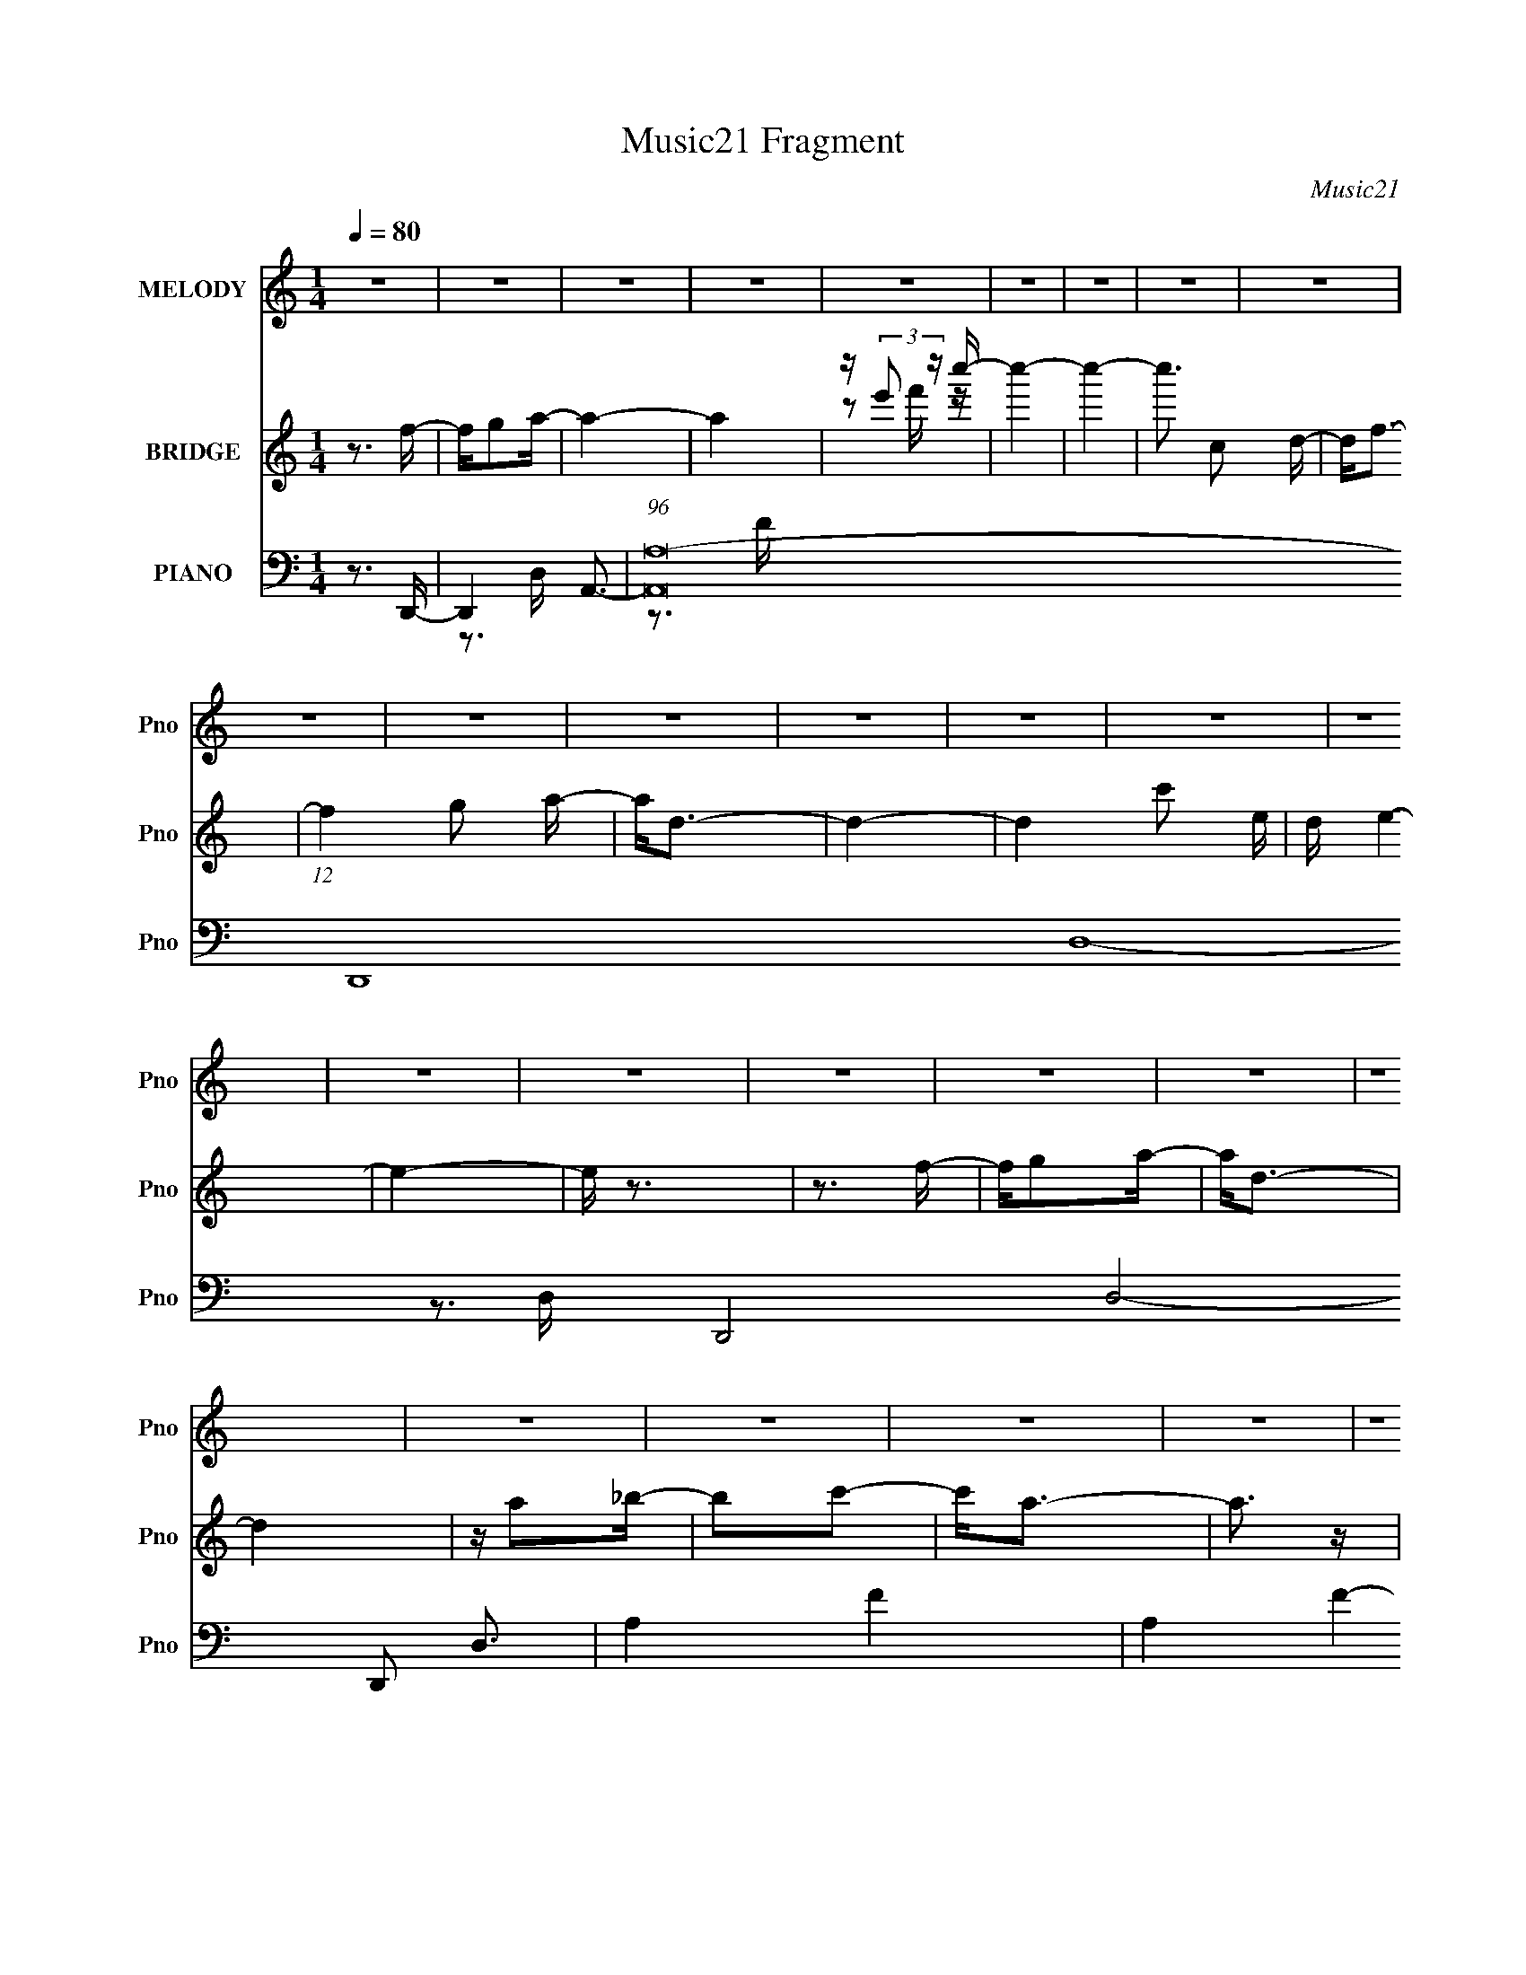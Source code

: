X:1
T:Music21 Fragment
C:Music21
%%score 1 ( 2 3 ) ( 4 5 6 7 )
L:1/16
Q:1/4=80
M:1/4
I:linebreak $
K:none
V:1 treble nm="MELODY" snm="Pno"
V:2 treble nm="BRIDGE" snm="Pno"
V:3 treble 
L:1/4
V:4 bass nm="PIANO" snm="Pno"
V:5 bass 
V:6 bass 
V:7 bass 
V:1
 z4 | z4 | z4 | z4 | z4 | z4 | z4 | z4 | z4 | z4 | z4 | z4 | z4 | z4 | z4 | z4 | z4 | z4 | z4 | %19
 z4 | z4 | z4 | z4 | z4 | z4 | z4 | z4 | z4 | z4 | z4 | z4 | z4 | z4 | z4 | z4 | z4 | z4 | z4 | %38
 z4 | z4 | z4 | z4 | z4 | z4 | z4 | z4 | z4 | z3 A, | z A,2F- | FF z F | z F z D | z D z D | %52
 z C3- | C4- | C4 | z3 A, | z A,2D | z D z D | z D z C- | C z A,2 | z4 | z4 | z4 | z4 | z4 | z4 | %66
 z4 | z3 A, | z A,2F- | F2 z F- | F2 z F- | FG2G- | GA2G- | GG z G | z F3- | F2>C2- | CA,2D | %77
 z D z D | z D z C | z D z C- | C2<A,2- | A,4- | A, z3 | z4 | z4 | z4 | z4 | z3 A, | z A,2F | %89
 z F z F | z F z D | z D z D- | D z C2- | C4- | C2 z2 | z3 C- | CA,2D | z D2D | z D2D- | DF z C- | %100
 C2<A,2- | A,4 | z4 | z4 | z4 | z4 | z4 | z3 A, | z A,2F- | F2 z F- | F z2 F- | F2<G2 | z A2G- | %113
 GG z G | z F3- | F2 z C- | CA,2D | z D z D | z D z C- | CD2C- | C2>A,2- | A,4- | A,4- | A, z3 | %124
 z4 | z4 | z4 | z3 F- | FG2A | z A2A | z A z A | z A z G | z F z G | z G z A | z G3- | G z2 F | %136
 z G z A- | Ac z c | z c z c | z c z c | z d z d | z c2A | z A3- | A z2 F- | F2 z c | z d z d | %146
 z d z d- | d2<c2 | z A z A- | A z G2- | GF2D- | D2 z D- | DF2G | z G z G | z G3 | z F3- | FD2C- | %157
 C4- | C3 z | z3 F | z G2A | z A z A | z A z A | z c z c | z A2G | z G z A- | A2<F2- | F z2 F | %168
 z G2A- | Ac z c | z c z c | z d z d | z d z d | z c3 | z A2 z | z3 F- | F2 z d | z d z d | %178
 z d z d | z2 c2 | z A z A- | A z2 G- | GF2D- | D2>F2 | z D z G- | GA z A | z A z2 | z c2d- | %188
 dc2A- | A4- | A4- | A4- | A4 | z4 | z4 | z3 c- | cd2f | z f z f | z f z f- | f z2 d- | d2 z c- | %201
 cd z d | z c z d- | d z2 c | z d z f | z f z f | z f z f | z f z d | z c z c | z (3:2:1c4 d- | %210
 d2<A2- | A2 z D | z F2G | z G z G | z G z F | z D2D- | DF2G- | G4- | G2 z2 | z3 F- | FG2A- | %221
 A2 z c- | c2 z2 | z4 | z4 | z4 | z3 G- | GA2G- | GF2D- | D4- | D4- | D4- | D4 | z4 | z4 | z4 | %236
 z4 | z4 | z4 | z4 | z4 | z4 | z4 | z4 | z4 | z4 | z4 | z4 | z4 | z4 | z4 | z4 | z4 | z4 | z4 | %255
 z4 | z4 | z4 | z4 | z3 A, | z A,2F | z F z F | z F z D | z D z D- | D z C2- | C4- | C2 z2 | %267
 z3 C- | CA,2D | z D2D | z D2D- | DF z C- | C2<A,2- | A,4 | z4 | z4 | z4 | z4 | z4 | z3 A, | %280
 z A,2F- | F2 z F- | F z2 F- | F2<G2 | z A2G- | GG z G | z F3- | F2 z C- | CA,2D | z D z D | %290
 z D z C- | CD2C- | C2>A,2- | A,4- | A,4- | A, z3 | z4 | z4 | z4 | z3 F- | FG2A | z A2A | z A z A | %303
 z A z G | z F z G | z G z A | z G3- | G z2 F | z G z A- | Ac z c | z c z c | z c z c | z d z d | %313
 z c2A | z A3- | A z2 F- | F2 z c | z d z d | z d z d- | d2<c2 | z A z A- | A z G2- | GF2D- | %323
 D2 z D- | DF2G | z G z G | z G3 | z F3- | FD2C- | C4- | C3 z | z3 F | z G2A | z A z A | z A z A | %335
 z c z c | z A2G | z G z A- | A2<F2- | F z2 F | z G2A- | Ac z c | z c z c | z d z d | z d z d | %345
 z c3 | z A2 z | z3 F- | F2 z d | z d z d | z d z d | z2 c2 | z A z A- | A z2 G- | GF2D- | D2>F2 | %356
 z D z G- | GA z A | z A z2 | z c2d- | dc2A- | A4- | A4- | A4- | A4 | z4 | z4 | z3 c- | cd2f | %369
 z f z f | z f z f- | f z2 d- | d2 z c- | cd z d | z c z d- | d z2 c | z d z f | z f z f | %378
 z f z f | z f z d | z c z c | z (3:2:1c4 d- | d2<A2- | A2 z D | z F2G | z G z G | z G z F | %387
 z D2D- | DF2G- | G4- | G2 z2 | z3 F- | FG2A- | A2 z c- | c4- | c4- | c4- | c4- | c z2 G- | GA2G- | %400
 GF2D- | D4- | D4- | D4- | D4 |] %405
V:2
 z3 f- | fg2a- | a4- | a4 | z (3:2:2e'2 z c''- | c''4- | c''4- | c''3 c2 d- | d2<f2- | %9
 (12:11:1f4 g2 a- | a2<d2- | d4- | d4- c'2 e- | d e4- | e4- | e z3 | z3 f- | fg2a- | a2<d2- | d4 | %20
 z a2_b- | b2c'2- | c'2<a2- | a3 z | z ga_b- | b3 z | z3 d- | d4- _b- | (3:2:1d/ b a g a- | a4- | %30
 a4- | a2 z2 | z d2f- | fg2a- | a2<d2- | d A3 a- | a_b2a- | a4- | a z3 | z4 | z _bab- | bf2 z | %42
 z (3:2:2_b4 z/ | c'4- | c'3 f2 d'- | d'4- | d'3 z | z4 | z4 | z4 | z4 | z4 | z4 | z4 | z3 c'- | %55
 (6:5:1c'2 e2 c- | c4 | z4 | z4 | z4 | z4 | z c3 | z a3- | (12:11:1a4 c3- | c2<A2- | A4- | A3 z | %67
 z3 a- | a3 z | z4 | z4 | z4 | z4 | z4 | z4 | z4 | z4 | z4 | z4 | z4 | z4 | z4 | z4 | z g2a- | %84
 a2<c'2- | c'3 e4- | e2 z2 | z4 | z4 | z4 | z4 | z4 | z4 | z4 | z4 | z4 | z4 | z4 | z4 | z4 | z4 | %101
 z4 | z3 c'- | c'2a2- | a4- | a4- | a z3 | z c2g- | ga2d- | d4- | d3 z | z4 | z4 | z4 | z4 | z4 | %116
 z4 | z4 | z4 | z4 | z3 e'- | e'2c'2- | c'a2f- | f2e2- | e2<c2- | c c'4 | z4 | z4 | z4 | z4 | z4 | %131
 z4 | z4 | z4 | z4 | z4 | z4 | z4 | z4 | z4 | z4 | z4 | z4 | z4 | z4 | z4 | z4 | z4 | z4 | z4 | %150
 z4 | z4 | z4 | z4 | z4 | z4 | z4 | z3 f' | e'f'e'c' | gedc- | c2 z2 | z4 | z4 | z4 | z4 | z4 | %166
 z4 | z4 | z4 | z4 | z4 | z4 | z4 | z4 | z4 | z e' z e'- | e'2 z2 | z4 | z4 | z4 | z4 | z4 | z4 | %183
 z4 | z4 | z4 | z4 | z4 | z3 b | z b z B | cB z B | cB2 z | z (3:2:2[B,B]2 z [Gd] | z2 [Gd] z | %194
 z [Gd] z2 | [Ae] z2 [Ae] | z4 | z4 | z4 | z4 | z4 | z4 | z4 | z4 | z4 | z4 | z4 | z4 | z4 | z4 | %210
 z4 | z4 | z4 | z4 | z4 | z4 | z4 | z4 | z4 | z4 | z4 | z4 | z4 | z4 | z4 | z4 | z4 | z4 | z4 | %229
 z (3:2:2e2 z f- | feeA- | (6:5:1A2 e f e | z ccA- | AGAF- | F3 A2- | A4 | z3 A- | %237
 (3:2:5c2 A/ z a2- a | g z e2 | c z A2 | z def- | f(3:2:2e2 z2 | g2e2- | edcA- | c (3A/ f2 z d- | %245
 (3:2:1[de]/ (3:2:4e3/2 z e2 z | (3:2:1[fg]/ (3:2:4g3/2 z g2 z | c'(3:2:2a2 z d'- | %248
 (3:2:1[d'e']/ (3:2:2e'3/2 z c'c'- | c'aa2 | g z g2 | e z e2 | g z2 f | edf2 | e2de- | edcA | %256
 GF2D- | (3:2:5E2 D/ z E2 z | (3:2:1[FG]/ G2/3Ad2- | d4- c''4- | (6:5:1d4 c''4 | z4 | z4 | z4 | %264
 z4 | z4 | z4 | z4 | z4 | z4 | z4 | z4 | z4 | z4 | z3 c'- | c'2a2- | a4- | a4- | a z3 | z c2g- | %280
 ga2d- | d4- | d3 z | z4 | z4 | z4 | z4 | z4 | z4 | z4 | z4 | z4 | z3 e'- | e'2c'2- | c'a2f- | %295
 f2e2- | e2<c2- | c c'4 | z4 | z4 | z4 | z4 | z4 | z4 | z4 | z4 | z4 | z4 | z4 | z4 | z4 | z4 | %312
 z4 | z4 | z4 | z4 | z4 | z4 | z4 | z4 | z4 | z4 | z4 | z4 | z4 | z4 | z4 | z4 | z4 | z3 f' | %330
 e'f'e'c' | gedc- | c2 z2 | z4 | z4 | z4 | z4 | z4 | z4 | z4 | z4 | z4 | z4 | z4 | z4 | z4 | z4 | %347
 z e' z e'- | e'2 z2 | z4 | z4 | z4 | z4 | z4 | z4 | z4 | z4 | z4 | z4 | z4 | z3 b | z b z B | %362
 cB z B | cB2 z | z (3:2:2[B,B]2 z [Gd] | z2 [Gd] z | z [Gd] z2 | [Ae] z2 [Ae] | z4 | z4 | z4 | %371
 z4 | z4 | z4 | z4 | z4 | z4 | z4 | z4 | z4 | z4 | z4 | z4 | z4 | z4 | z4 | z4 | z4 | z4 | z4 | %390
 z4 | z4 | z4 | z4 | z4 | z4 | z4 | z4 | z4 | z4 | z4 | z (3:2:2e2 z f- | feeA- | (6:5:1A2 e f e | %404
 z ccA- | AGAF- | F3 A2- | A4 | z3 A- | (3:2:5c2 A/ z a2- a | g z e2 | c z A2 | z def- | %413
 f(3:2:2e2 z2 | g2e2- | edcA- | c (3A/ f2 z d- | (3:2:1[de]/ (3:2:4e3/2 z e2 z | %418
 (3:2:1[fg]/ (3:2:4g3/2 z g2 z | c'(3:2:2a2 z d'- | (3:2:1[d'e']/ (3:2:2e'3/2 z c'c'- | c'aa2 | %422
 g z g2 | e z e2 | g z2 f | edf2 | e2de- | edcA | GF2f- | fc2d- | dc2d- | (6:5:1d2 f g f- | %432
 e (3:2:1f/ c3- | c3 z |] %434
V:3
 x | x | x | x | z/ f'/4 z/4 | x | x | x3/2 | x | x5/3 | x | x | x7/4 | x5/4 | x | x | x | x | x | %19
 x | x | x | x | x | x | x | x | x5/4 | x13/12 | x | x | x | x | x | z3/4 A/4- | x5/4 | x | x | x | %39
 x | x | x | z3/4 c'/4- | x | x3/2 | x | x | x | x | x | x | x | x | x | x | x7/6 | x | x | x | x | %60
 x | x | x | x5/3 | x | x | x | x | x | x | x | x | x | x | x | x | x | x | x | x | x | x | x | x | %84
 z3/4 e/4- | x7/4 | x | x | x | x | x | x | x | x | x | x | x | x | x | x | x | x | x | x | x | x | %106
 x | x | x | x | x | x | x | x | x | x | x | x | x | x | x | x | x | x | z3/4 c'/4- | x5/4 | x | %127
 x | x | x | x | x | x | x | x | x | x | x | x | x | x | x | x | x | x | x | x | x | x | x | x | %151
 x | x | x | x | x | x | x | x | x | x | x | x | x | x | x | x | x | x | x | x | x | x | x | x | %175
 x | x | x | x | x | x | x | x | x | x | x | x | x | x | x | x | x | z/ [Cc]/4 z/4 | x | x | x | %196
 x | x | x | x | x | x | x | x | x | x | x | x | x | x | x | x | x | x | x | x | x | x | x | x | %220
 x | x | x | x | x | x | x | x | x | z/ f/4 z/4 | x | x7/6 | x | x | x5/4 | x | x | %237
 z/4 e/4 z/ x/12 | x | x | x | z/ f/4 z/4 | x | x | z/ e/4 z/4 x/12 | z/4 f/4 z/4 f/4- | %246
 z/4 a/4 z/4 a/4 | z/ (3:2:2c'/ z/4 | z/4 d'/4 z/ | x | x | x | x | x | x | x | x | %257
 z/4 F/4 z/4 F/4- x/12 | z/ [e'a']/4c''/4- | x2 | x11/6 | x | x | x | x | x | x | x | x | x | x | %271
 x | x | x | x | x | x | x | x | x | x | x | x | x | x | x | x | x | x | x | x | x | x | x | x | %295
 x | z3/4 c'/4- | x5/4 | x | x | x | x | x | x | x | x | x | x | x | x | x | x | x | x | x | x | %316
 x | x | x | x | x | x | x | x | x | x | x | x | x | x | x | x | x | x | x | x | x | x | x | x | %340
 x | x | x | x | x | x | x | x | x | x | x | x | x | x | x | x | x | x | x | x | x | x | x | x | %364
 z/ [Cc]/4 z/4 | x | x | x | x | x | x | x | x | x | x | x | x | x | x | x | x | x | x | x | x | %385
 x | x | x | x | x | x | x | x | x | x | x | x | x | x | x | x | z/ f/4 z/4 | x | x7/6 | x | x | %406
 x5/4 | x | x | z/4 e/4 z/ x/12 | x | x | x | z/ f/4 z/4 | x | x | z/ e/4 z/4 x/12 | %417
 z/4 f/4 z/4 f/4- | z/4 a/4 z/4 a/4 | z/ (3:2:2c'/ z/4 | z/4 d'/4 z/ | x | x | x | x | x | x | x | %428
 x | x | x | x7/6 | x13/12 | x |] %434
V:4
 z3 D,,- | D,,4- A,,3- | (96:83:1[A,,A,-]32 D,,16- D,16- D,,8- D,8- D,,2 D,3 | A,4- F4- | %4
 A,4- F4- | A,4- F4- | A,4- F4- | A,4- F4- | A,4- F4- D,,- | [A,A,,]4- F4- D,,8- A, F D,,3 | %10
 A,,4- D,4- A,3- | A,,3 D,4 A,4- F- | (12:11:1A,4 F3 A,,- | [A,,E,]8- A,,3 | [E,E-]6 A,8- A,3 | %15
 E4- C4- | E3 C3 D,,- | [D,,A,,]8- D,,3 | A,,4- D,4- F3- | A,,3 D,3 F4- D- | (12:11:1F4 D3 _B,,- | %21
 [B,,F,]8- B,,3 | F,4- B,4- F3- | (12:7:1F,4 B,2 F4- D- | (12:7:1F4 D3 G,,2- | [G,,D,]8- G,,3 | %26
 D,4- G,4- _B3- | D,3 G, B4- G- | (12:7:1B4 G3 D2 D,,- | [D,,A,,-]14 | (48:35:2[A,,A,-]16 D,16 | %31
 A,4- F4- | A,4- F4- D,,- | [FA,,-]6 D,,6 A,8- A,3 | (12:7:1[A,,D-]4 [D-D,]5/3 D,/3 | D4- F4- A,- | %36
 (12:11:2[DF]4 F/ A,3 | (48:29:1[A,,E,-]16 | [A,C-]3 [CE,]- E,3- E, | C4- [EA]4- | C3 [EA]3 _B,,- | %41
 [B,,F,]4- B,, | F, (6:5:1[B,_B]2 (3:2:2_B3/2 z/ | (24:13:1[C,G,]8 | [GE]3 (3:2:2E z/ | %45
 [D,,A,,-]14 | [A,,A,]8- D,8- A,,3 D,3 | A,4- [DF]4- | (12:11:1A,4 [DF]3 D,,- | [D,,A,,]8- D,,3 | %50
 [A,,A,]7 D,7 | [DF]4- A,- | [DF]3 A,3 A,,- | [A,,E,-]12 | [E,C-]7 A,4- A, | C2 E4 A4- C- | %56
 [AE]4 C4 | [D,,A,,-]12 | (24:23:1[A,,A,-]8 D,8 | A,4- F4- D- | A,3 F3 D3 A,,- | [A,,E,-]14 | %62
 [E,C]4 A,4 | [EA]4- C- | [EA]4- C4- A,,- | [CE,-]3 [E,-A,,] (48:29:1A,,416/29 [EA]4- [EA] | %66
 [E,C]4 A,4 | [EA]4- E, C- | [EA]3 C4 D,,- | [D,,A,,-]7 | A,,3 D,3 A,2 z | z4 | z3 C,,- | C,,G,2C | %74
 z [F,,C,F,]3- | [F,,C,F,]4 [CFA]4- | [CFA]2>D,,2- | [D,,A,,]8- D,, | [A,,A,]4- D,4- A,, D, | %79
 A,3 F4- D- | F3 D3 A,2 A,,- | [A,,E,]8- A,,3 | [E,C-]7 A,4 | C2 E4 A4- C- | %84
 [AE]3 (3:2:1[EC] C7/3 | (48:29:1[A,,E,-]16 | [A,C]4 E,4- E, | E3 A4- C- | A3 C3 E2 D,,- | %89
 [D,,A,,]8- D,,2 | [A,,A,-]7 D,4 | A,3 F4- D,2 D- | F3 D3 A,2 A,,- | [A,,E,]8- A,,3 | %94
 [E,C]4 A,4- A, | E3 A4- E,2 C- | A3 C3 E2 D,,- | [D,,A,,]8- D,,3 | [A,,A,]7 D,4 | %99
 [DD,]3 [D,F] F6 | A,3 D2 A,,- | (48:41:1[A,,E,-]16 | (12:11:1[E,C]4 A,4 | [EE,-]4 A8 | %104
 (12:11:1[E,E]4 C3 | [A,,E,]8- A,,2 | (24:19:1[E,C]8 A,4- A, | E3 A4- C- | A3 C3 E2 D,,- | %109
 (48:37:1[D,,A,,-]16 | [A,,A,]8 D,4 | [DD,]6 | A,2>C,,2- | C,, G,3 | z [F,,F,]3- | %115
 (12:11:1[F,,F,]4 A,2 C4- A,- | C3 A,3 F,2 D,,- | [D,,A,,]8- D,,3 | (24:23:1[A,,A,-]8 D,4 | %119
 A,3 F4- D- | F3 D3 A,2 A,,- | [A,,E,]8- A,,4- A,, | [E,E]4- A,8- E, A,3 | %123
 (12:7:1[EE,]4 [E,C]5/3 C4/3 | E3 C2 A,,- | [A,,E,]8- A,,3 | [E,E-]4 (24:13:1A,8 | E4- C3 E,2 A,- | %128
 E [A,C]2 F,,- | [F,,C,-]6 | [C,F,F]3 [AF,,-]3 | [F,,-C,A-]4 F,, | [AC,F]2(3:2:1[FC]/ C2/3 C,,- | %133
 [C,,G,,-]6 | [G,,C,E]3 (3:2:1[EG] G7/3 | (24:13:1[C,,G,,]8 | (6:5:1[GC,]2 x/3 (3:2:2C2 z | %137
 [F,,C,-]6 | [C,F,F-]2>[F-A]2 A3 | [FC,-]2 [C,-CF,,-]2 F,,3- F,, | [C,F,] (6:5:1[FAC]2 x/3 D,,- | %141
 [D,,A,,-]6 | (3:2:1[A,,D,F]4[FA]/3 [AD,,-]5/3 | [D,,A,,]4 (3:2:1D | (6:5:1[AD,F]2(3:2:2F z _B,,- | %145
 [B,,F,-]6 | (3:2:1[F,_B,]4 [_B,B]4/3 B2/3 | [B,,-F,]4 B,, | [B_B,F]2(3:2:2F/ z D,,- | [D,,A,,-]6 | %150
 [A,,D,A,]3 (3:2:1[A,F]/ F5/3 | [D,,A,,]4 | [FD,D]2>G,,2- | [G,,D,-]6 | [D,G,G-]2>[G-B]2 B2 | %155
 [GD,] [D,G,,-]3 G,,- G,, | [BD,G]2(3:2:2G/ z C,,- | (24:17:1[C,,G,,-]8 | %158
 (3:2:1[G,,C,E]4[EG]/3 [GC,,-]8/3 | (24:13:2[C,,G,,]8 C | (3:2:1[EC,]/ [C,G]2/3 [GC]4/3C2/3F,,- | %161
 [F,,C,-]6 | [C,F,F]3 (3:2:1[FA] A4/3 | [F,,-C,]4 F,, | [AF,F]2(3:2:2F/ z C,,- | %165
 [C,,G,] G,(3:2:2E2 z | z F,,3- | [CFAC,-]2 [C,F,,]2- F,,2- F,, | [C,F,] (3:2:1[F,A]5/2 A/3 A,,- | %169
 [A,,E,E-]6 | [EE,]2>A,,2- | [A,,-E,]4 A,, | [AA,E]2(3:2:2E/ z D,,- | (24:13:1[D,,A,,]8 | %174
 D, [AF]2 A,,- | (24:13:1[A,,E,E-]8 | [EE,C]2(3:2:2C/ z _B,,- | [B,,F,-]6 | %178
 (3:2:1[F,_B,]4 [_B,B]4/3 B5/3 | [FF,]2 [F,DB,,-]2 B,,8/3- B,, | [B_B,F]2(3:2:2F/ z D,,- | %181
 [D,,A,,-]6 | [A,,D,D]3 (3:2:1[DF] F7/3 | (24:13:1[D,,A,,]8 | [FD,A,]2>G,,2- | [G,,D,-]6 | %186
 (3:2:1[D,G,]4 [G,B]/3 [BA,,-]8/3 | [A,,E,-]6 | [E,A,E]3 [AA,,-]2 | [A,,E,-]6 | [E,A,]3 [A,A] A3 | %191
 [A,,E,-]6 | [E,A,C]3 (6:5:1[EAA,,-]2 | (48:37:2[A,,E,-]16 [CEA]2 | [CEA] [E,-A,]4 E, | %195
 [EA]2(3:2:2E,2 z | (3:2:1[CEAE,]/ E,2/3[CEA] z _B,,- | [B,,F,-]7 (6:5:1F2 | [F,_B,-]3 [_B,-FB] | %199
 (3:2:1[B,F,]2 [F,FBB,,]8/3 (24:13:1B,,56/13 | (3:2:1[FB_B,]/ _B,2/3(3:2:2[F_B]2 z D,,- | %201
 [D,,A,,]8- D,, | [A,,D,]6 [DF] | (3:2:1[A,DFD,] (3:2:2D, z D,,2- | %204
 [D,,A,,D,] (3:2:2[A,,D,DF]/ z A,_B,,- | (24:17:1[B,,F,-]8 | (3:2:1[F,_B,]4 [_B,FB]4/3 | %207
 (3:2:1[FBF,] [F,B,,-]10/3 B,,2/3- B,, | (3:2:1[F_B,]/ [_B,B]2/3 [BD]4/3D2/3D,,- | [D,,A,,-]7 | %210
 [A,,D,A,]3 (3:2:1[A,DF]/ [DF]2/3 | [DFA,,] [A,,D,,]3 (24:13:1D,,32/13 | %212
 [DFD,] (3:2:2D,5/2 z/ F,,- | [F,,C,-]6 | [C,F,C-]2>[C-FA]2 | [CC,-] [C,-FF,,]3 F,,4 | %216
 [C,F,C]3 (3:2:1[FAG,,-]/ G,,2/3- | [G,,D,-]6 | [D,G,D-]2>[D-GB]2 (6:5:1[GB]4/5 | %219
 [DD,-] [D,-GBG,,]3 G,,5 | (3:2:1[D,G,]4 [G,GB]/3 [GBA,,-]2/3A,,/3- | [A,,E,-]6 | [E,A,E]2>[EAc]2 | %223
 [cE,]2 [E,A,,]2 (24:13:1A,,56/13 | [AcA,]E2C,,- | [C,,G,,-]6 | (3:2:1[G,,C,E-G-]4[E-G-EG]4/3 | %227
 [EGG,,-] [G,,-C,,]3 C,,3 | [G,,C,E]2(3:2:1[EG]/ [GD,,-]5/3 | [D,,A,,-]6 | %230
 (3:2:1[A,,D,F]4[FA]4/3 A5/3 | [DA,,-] [A,,-D,,]3 D,,3 | [A,,D,FA]3 [FAD,,-] | [D,,A,,-]6 | %234
 [A,,D,F-A-]3 [F-A-FA] | [FAA,,]2 [A,,D,,]2 (24:13:1D,,56/13 | [FAD,]D2A,,- | [A,,E,-]6 | %238
 [E,A,A-c-]3 [A-c-Ac] (6:5:1[Ac]4/5 | (3:2:1[AcE,-] [E,-A,,]10/3 (24:13:1A,,24/13 | %240
 [E,A,] [cA_B,,-]3 | [B,,-F,]4 B,, | [B_B,]2 DC,- | [C,-G,G-]4 C, | [GG,E]2(3:2:2E/ z D,,- | %245
 [D,,A,,-]7 | [A,,D,E]3 [FD,,-] | (24:13:1[D,,A,,-]8 [A,DF]2 | %248
 [A,,D,] (3:2:1[DFDF]/(3:2:2[DF]3/2 z A,,- | [A,,E,-]6 | [E,A,A-c-]3 [A-c-Ac] | %251
 [AcE,-]2 [E,-EA,,]2 (24:13:1A,,80/13 | [E,A,] (3:2:1[EAcAc]/(3:2:2[Ac]3/2 z _B,,- | %253
 [B,,F,]4- B,, | [F,_B,] (6:5:1[FBD]2D2/3<C,2/3- | (24:13:1[C,G,E-G-]8 | %256
 (3:2:1[EGG,]/ G,2/3(3:2:2C2 z D,,- | [D,,A,,-]7 | [A,,D,]3 (24:17:2[FD,,-]8 A,16 | %259
 [D,,A,,-]7 E2 D3 | [A,,D]3 (3:2:1[DF] F7/3 | [D,,A,,]8- D,,2 | [A,,A,-]7 D,4 | A,3 F4- D,2 D- | %264
 F3 D3 A,2 A,,- | [A,,E,]8- A,,3 | [E,C]4 A,4- A, | E3 A4- E,2 C- | A3 C3 E2 D,,- | %269
 [D,,A,,]8- D,,3 | [A,,A,]7 D,4 | [DD,]3 [D,F] F6 | A,3 D2 A,,- | (48:41:1[A,,E,-]16 | %274
 (12:11:1[E,C]4 A,4 | [EE,-]4 A8 | (12:11:1[E,E]4 C3 | [A,,E,]8- A,,2 | (24:19:1[E,C]8 A,4- A, | %279
 E3 A4- C- | A3 C3 E2 D,,- | (48:37:1[D,,A,,-]16 | [A,,A,]8 D,4 | [DD,]6 | A,2>C,,2- | C,, G,3 | %286
 z [F,,F,]3- | (12:11:1[F,,F,]4 A,2 C4- A,- | C3 A,3 F,2 D,,- | [D,,A,,]8- D,,3 | %290
 (24:23:1[A,,A,-]8 D,4 | A,3 F4- D- | F3 D3 A,2 A,,- | [A,,E,]8- A,,4- A,, | [E,E]4- A,8- E, A,3 | %295
 (12:7:1[EE,]4 [E,C]5/3 C4/3 | E3 C2 A,,- | [A,,E,]8- A,,3 | [E,E-]4 (24:13:1A,8 | E4- C3 E,2 A,- | %300
 E [A,C]2 F,,- | [F,,C,-]6 | [C,F,F]3 [AF,,-]3 | [F,,-C,A-]4 F,, | [AC,F]2(3:2:1[FC]/ C2/3 C,,- | %305
 [C,,G,,-]6 | [G,,C,E]3 (3:2:1[EG] G7/3 | (24:13:1[C,,G,,]8 | (6:5:1[GC,]2 x/3 (3:2:2C2 z | %309
 [F,,C,-]6 | [C,F,F-]2>[F-A]2 A3 | [FC,-]2 [C,-CF,,-]2 F,,3- F,, | [C,F,] (6:5:1[FAC]2 x/3 D,,- | %313
 [D,,A,,-]6 | (3:2:1[A,,D,F]4[FA]/3 [AD,,-]5/3 | [D,,A,,]4 (3:2:1D | (6:5:1[AD,F]2(3:2:2F z _B,,- | %317
 [B,,F,-]6 | (3:2:1[F,_B,]4 [_B,B]4/3 B2/3 | [B,,-F,]4 B,, | [B_B,F]2(3:2:2F/ z D,,- | [D,,A,,-]6 | %322
 [A,,D,A,]3 (3:2:1[A,F]/ F5/3 | [D,,A,,]4 | [FD,D]2>G,,2- | [G,,D,-]6 | [D,G,G-]2>[G-B]2 B2 | %327
 [GD,] [D,G,,-]3 G,,- G,, | [BD,G]2(3:2:2G/ z C,,- | (24:17:1[C,,G,,-]8 | %330
 (3:2:1[G,,C,E]4[EG]/3 [GC,,-]8/3 | (24:13:2[C,,G,,]8 C | (3:2:1[EC,]/ [C,G]2/3 [GC]4/3C2/3F,,- | %333
 [F,,C,-]6 | [C,F,F]3 (3:2:1[FA] A4/3 | [F,,-C,]4 F,, | [AF,F]2(3:2:2F/ z C,,- | %337
 [C,,G,] G,(3:2:2E2 z | z F,,3- | [CFAC,-]2 [C,F,,]2- F,,2- F,, | [C,F,] (3:2:1[F,A]5/2 A/3 A,,- | %341
 [A,,E,E-]6 | [EE,]2>A,,2- | [A,,-E,]4 A,, | [AA,E]2(3:2:2E/ z D,,- | (24:13:1[D,,A,,]8 | %346
 D, [AF]2 A,,- | (24:13:1[A,,E,E-]8 | [EE,C]2(3:2:2C/ z _B,,- | [B,,F,-]6 | %350
 (3:2:1[F,_B,]4 [_B,B]4/3 B5/3 | [FF,]2 [F,DB,,-]2 B,,8/3- B,, | [B_B,F]2(3:2:2F/ z D,,- | %353
 [D,,A,,-]6 | [A,,D,D]3 (3:2:1[DF] F7/3 | (24:13:1[D,,A,,]8 | [FD,A,]2>G,,2- | [G,,D,-]6 | %358
 (3:2:1[D,G,]4 [G,B]/3 [BA,,-]8/3 | [A,,E,-]6 | [E,A,E]3 [AA,,-]2 | [A,,E,-]6 | [E,A,]3 [A,A] A3 | %363
 [A,,E,-]6 | [E,A,C]3 (6:5:1[EAA,,-]2 | (48:37:2[A,,E,-]16 [CEA]2 | [CEA] [E,-A,]4 E, | %367
 [EA]2(3:2:2E,2 z | (3:2:1[CEAE,]/ E,2/3[CEA] z _B,,- | [B,,F,-]7 (6:5:1F2 | [F,_B,-]3 [_B,-FB] | %371
 (3:2:1[B,F,]2 [F,FBB,,]8/3 (24:13:1B,,56/13 | (3:2:1[FB_B,]/ _B,2/3(3:2:2[F_B]2 z D,,- | %373
 [D,,A,,]8- D,, | [A,,D,]6 [DF] | (3:2:1[A,DFD,] (3:2:2D, z D,,2- | %376
 [D,,A,,D,] (3:2:2[A,,D,DF]/ z A,_B,,- | (24:17:1[B,,F,-]8 | (3:2:1[F,_B,]4 [_B,FB]4/3 | %379
 (3:2:1[FBF,] [F,B,,-]10/3 B,,2/3- B,, | (3:2:1[F_B,]/ [_B,B]2/3 [BD]4/3D2/3D,,- | [D,,A,,-]7 | %382
 [A,,D,A,]3 (3:2:1[A,DF]/ [DF]2/3 | [DFA,,] [A,,D,,]3 (24:13:1D,,32/13 | %384
 [DFD,] (3:2:2D,5/2 z/ F,,- | [F,,C,-]6 | [C,F,C-]2>[C-FA]2 | [CC,-] [C,-FF,,]3 F,,4 | %388
 [C,F,C]3 (3:2:1[FAG,,-]/ G,,2/3- | [G,,D,-]6 | [D,G,D-]2>[D-GB]2 (6:5:1[GB]4/5 | %391
 [DD,-] [D,-GBG,,]3 G,,5 | (3:2:1[D,G,]4 [G,GB]/3 [GBA,,-]2/3A,,/3- | [A,,E,-]6 | [E,A,E]2>[EAc]2 | %395
 [cE,]2 [E,A,,]2 (24:13:1A,,56/13 | [AcA,]E2C,,- | [C,,G,,-]6 | (3:2:1[G,,C,E-G-]4[E-G-EG]4/3 | %399
 [EGG,,-] [G,,-C,,]3 C,,3 | [G,,C,E]2(3:2:1[EG]/ [GD,,-]5/3 | [D,,A,,-]6 | %402
 (3:2:1[A,,D,F]4[FA]4/3 A5/3 | [DA,,-] [A,,-D,,]3 D,,3 | [A,,D,FA]3 [FAD,,-] | [D,,A,,-]6 | %406
 [A,,D,F-A-]3 [F-A-FA] | [FAA,,]2 [A,,D,,]2 (24:13:1D,,56/13 | [FAD,]D2A,,- | [A,,E,-]6 | %410
 [E,A,A-c-]3 [A-c-Ac] (6:5:1[Ac]4/5 | (3:2:1[AcE,-] [E,-A,,]10/3 (24:13:1A,,24/13 | %412
 [E,A,] [cA_B,,-]3 | [B,,-F,]4 B,, | [B_B,]2 DC,- | [C,-G,G-]4 C, | [GG,E]2(3:2:2E/ z D,,- | %417
 [D,,A,,-]7 | [A,,D,E]3 [FD,,-] | (24:13:1[D,,A,,-]8 [A,DF]2 | %420
 [A,,D,] (3:2:1[DFDF]/(3:2:2[DF]3/2 z A,,- | [A,,E,-]6 | [E,A,A-c-]3 [A-c-Ac] | %423
 [AcE,-]2 [E,-EA,,]2 (24:13:1A,,80/13 | [E,A,] (3:2:1[EAcAc]/(3:2:2[Ac]3/2 z _B,,- | %425
 [B,,F,]4- B,, | [F,_B,] (6:5:1[FBD]2D2/3<C,2/3- | (24:13:1[C,G,E-G-]8 | %428
 (3:2:1[EGG,]/ G,2/3(3:2:2C2 z D,,- | [D,,A,,]8- D,,3 | [A,,A,-]16 D,3 | %431
 A,3 [DF]2 D,2 [D,,D,A,DF]- | [D,,D,A,DF]4- | [D,,D,A,DF]4- | (3:2:2[D,,D,A,DF]/ z z3 |] %435
V:5
 x4 | z3 D,- x3 | z3 F- x230/3 | x8 | x8 | x8 | x8 | x8 | x9 | z3 D,- x17 | x11 | x12 | x23/3 | %13
 z3 A,- x7 | z3 C- x13 | x8 | x7 | z3 D,- x7 | x11 | x11 | x23/3 | z3 _B,- x7 | x11 | x28/3 | %24
 x22/3 | z3 G,- x7 | x11 | x9 | x25/3 | z3 D,- x10 | z3 F- x64/3 | x8 | x9 | z3 D,- x19 | %34
 z3 F- x/3 | x9 | z3 A,,- x3 | z3 A,- x17/3 | z3 [EA]- x4 | x8 | x7 | z3 _B,- x | z3 C,- | %43
 z3 G- x/3 | z3 D,,- | z3 D,- x10 | z3 [DF]- x18 | x8 | x23/3 | z3 D,- x7 | z3 [DF]- x10 | x5 | %52
 x7 | z3 A,- x8 | z3 E- x8 | x11 | z3 D,,- x4 | z3 D,- x8 | z3 F- x35/3 | x9 | x10 | z3 A,- x10 | %62
 z3 [EA]- x4 | x5 | x9 | z3 A,- x41/3 | z3 [EA]- x4 | x6 | x8 | z3 D,- x3 | x9 | x4 | x4 | x4 | %74
 z [CFA]3- | x8 | x4 | z3 D,- x5 | z3 F- x6 | x8 | x9 | z3 A,- x7 | z3 E- x7 | x11 | z3 A,,- x2 | %85
 z3 A,- x17/3 | z3 E- x5 | x8 | x9 | z3 D,- x6 | z3 F- x7 | x10 | x9 | z3 A,- x7 | z3 E- x5 | x10 | %96
 x9 | z3 D,- x7 | z3 D- x7 | z3 A,- x6 | x6 | z3 A,- x29/3 | z3 E- x11/3 | z3 C- x8 | %104
 z3 A,,- x8/3 | z3 A,- x6 | z3 E- x22/3 | x8 | x9 | z3 D,- x25/3 | z3 D- x8 | z3 A,- x2 | x4 | %113
 z3 C | z A,3- | x32/3 | x9 | z3 D,- x7 | z3 F- x23/3 | x8 | x9 | z3 A,- x9 | z3 C- x12 | %123
 z3 E- x4/3 | x6 | z3 A,- x7 | z3 C- x13/3 | x10 | z2 E z | z F,2A- x2 | z2 (3:2:2C2 z x2 | %131
 z (3:2:2F,2 z2 x | z2 (3:2:2C2 z | z C,2G- x2 | z2 (3:2:2C2 z x2 | z C,2G- x/3 | z E z F,,- | %137
 z F,2A- x2 | z2 C2- x3 | z F,2[FA]- x4 | z2 (3:2:2F2 z | z D,2A- x2 | z2 D2- x2/3 | z D,2A- x2/3 | %144
 z2 D z | z _B,2_B- x2 | z F2_B,,- x2/3 | z (3:2:2_B,4 z/ x | z2 D z | z D,2F- x2 | z D2D,,- x | %151
 z D,2F- | z2 A, z | z G,2B- x2 | z2 D2 x2 | z G,2B- x2 | z2 D z | z C,2G- x5/3 | z2 C2- x5/3 | %159
 z C,2C x | z2 E z | z F,2A- x2 | z2 (3:2:2C2 z x | z F,2A- x | z2 C z | z C z C | z [CFA]3- | %167
 z2 (3:2:2F,2 z x3 | z F2 z | z (3:2:2A,2 z2 x2 | z C2 z | z A,2A- x | z2 C z | z D,3- x/3 | %174
 z2 (3:2:2D2 z | z (3:2:2A,2 z2 x/3 | z2 A, z | z _B,2_B- x2 | z F3- x5/3 | z (3:2:2_B,4 z/ x11/3 | %180
 z2 D z | z D,2F- x2 | z2 A,2 x2 | z D,2F- x/3 | z D2 z | z G,2B- x2 | z G2 z x5/3 | z A,2A- x2 | %188
 z2 C z x | z A,2A- x2 | z (3:2:2E4 z/ x3 | z A,2[EA]- x2 | z2 [EA][CEA]- x2/3 | %193
 z2 (3:2:2A,2 z x10 | z2 [CEA] z x2 | z2 C[CEA]- | z3 F- | z _B,2[F_B]- x14/3 | z [DF][F_B]2- | %199
 z (3:2:2[F_B]2 z [FB]- x7/3 | z2 F[DFA] | z2 (3:2:2D,2 z x5 | z2 [A,DF]2- x3 | %203
 z (3:2:2[DF]2 z [DF]- | z (3:2:2[DF]2 z2 | z _B,2[F_B]- x5/3 | z (3:2:2D4 z/ | z _B,2F- x5/3 | %208
 z2 F z | z (3:2:2D,4 z/ x3 | z A,[DF]2- | z D,2[DF]- x4/3 | z (3:2:2A,2 z2 | z F,2[FA]- x2 | %214
 z2 F2- | z F,2[FA]- x4 | z2 [FA] z | z G,2[G_B]- x2 | z2 [G_B]2- x2/3 | z G,2[G_B]- x5 | z D2 z | %221
 z A,2[Ac]- x2 | z2 A2 | z A,2[Ac]- x7/3 | z2 [Ac] z | z C,2[EG]- x2 | z C2C,,- | z C,2G- x3 | %228
 z2 C z | z D,2A- x2 | z2 D2- x5/3 | z D,2[FA]- x3 | z (3:2:2D2 z2 | z2 (3:2:2D,2 z x2 | %234
 z (3:2:2D2 z D,,- | z D,2[FA]- x7/3 | z2 [FA] z | z A,2E x2 | z (3:2:2E4 z/ x2/3 | z A,2c- x | %240
 z2 E z | z _B,2_B- x | z (3:2:2F2 z2 | z C(3:2:2E2 z x | z2 C z | z D,2F- x3 | z2 [A,DF]2- | %247
 z (3:2:2D,4 z/ x7/3 | z2 A, z | z A,2[Ac]- x2 | z E3- | z A,2[EAc]- x10/3 | z2 [EA] z | %253
 z _B,2[F_B]- x | z2 [F_B] z | z C[EG] z x/3 | z E[EG] z | z D,2F- x3 | z E3- x16 | z3 F- x8 | %260
 z3 D,,- x2 | z3 D,- x6 | z3 F- x7 | x10 | x9 | z3 A,- x7 | z3 E- x5 | x10 | x9 | z3 D,- x7 | %270
 z3 D- x7 | z3 A,- x6 | x6 | z3 A,- x29/3 | z3 E- x11/3 | z3 C- x8 | z3 A,,- x8/3 | z3 A,- x6 | %278
 z3 E- x22/3 | x8 | x9 | z3 D,- x25/3 | z3 D- x8 | z3 A,- x2 | x4 | z3 C | z A,3- | x32/3 | x9 | %289
 z3 D,- x7 | z3 F- x23/3 | x8 | x9 | z3 A,- x9 | z3 C- x12 | z3 E- x4/3 | x6 | z3 A,- x7 | %298
 z3 C- x13/3 | x10 | z2 E z | z F,2A- x2 | z2 (3:2:2C2 z x2 | z (3:2:2F,2 z2 x | z2 (3:2:2C2 z | %305
 z C,2G- x2 | z2 (3:2:2C2 z x2 | z C,2G- x/3 | z E z F,,- | z F,2A- x2 | z2 C2- x3 | %311
 z F,2[FA]- x4 | z2 (3:2:2F2 z | z D,2A- x2 | z2 D2- x2/3 | z D,2A- x2/3 | z2 D z | z _B,2_B- x2 | %318
 z F2_B,,- x2/3 | z (3:2:2_B,4 z/ x | z2 D z | z D,2F- x2 | z D2D,,- x | z D,2F- | z2 A, z | %325
 z G,2B- x2 | z2 D2 x2 | z G,2B- x2 | z2 D z | z C,2G- x5/3 | z2 C2- x5/3 | z C,2C x | z2 E z | %333
 z F,2A- x2 | z2 (3:2:2C2 z x | z F,2A- x | z2 C z | z C z C | z [CFA]3- | z2 (3:2:2F,2 z x3 | %340
 z F2 z | z (3:2:2A,2 z2 x2 | z C2 z | z A,2A- x | z2 C z | z D,3- x/3 | z2 (3:2:2D2 z | %347
 z (3:2:2A,2 z2 x/3 | z2 A, z | z _B,2_B- x2 | z F3- x5/3 | z (3:2:2_B,4 z/ x11/3 | z2 D z | %353
 z D,2F- x2 | z2 A,2 x2 | z D,2F- x/3 | z D2 z | z G,2B- x2 | z G2 z x5/3 | z A,2A- x2 | z2 C z x | %361
 z A,2A- x2 | z (3:2:2E4 z/ x3 | z A,2[EA]- x2 | z2 [EA][CEA]- x2/3 | z2 (3:2:2A,2 z x10 | %366
 z2 [CEA] z x2 | z2 C[CEA]- | z3 F- | z _B,2[F_B]- x14/3 | z [DF][F_B]2- | %371
 z (3:2:2[F_B]2 z [FB]- x7/3 | z2 F[DFA] | z2 (3:2:2D,2 z x5 | z2 [A,DF]2- x3 | %375
 z (3:2:2[DF]2 z [DF]- | z (3:2:2[DF]2 z2 | z _B,2[F_B]- x5/3 | z (3:2:2D4 z/ | z _B,2F- x5/3 | %380
 z2 F z | z (3:2:2D,4 z/ x3 | z A,[DF]2- | z D,2[DF]- x4/3 | z (3:2:2A,2 z2 | z F,2[FA]- x2 | %386
 z2 F2- | z F,2[FA]- x4 | z2 [FA] z | z G,2[G_B]- x2 | z2 [G_B]2- x2/3 | z G,2[G_B]- x5 | z D2 z | %393
 z A,2[Ac]- x2 | z2 A2 | z A,2[Ac]- x7/3 | z2 [Ac] z | z C,2[EG]- x2 | z C2C,,- | z C,2G- x3 | %400
 z2 C z | z D,2A- x2 | z2 D2- x5/3 | z D,2[FA]- x3 | z (3:2:2D2 z2 | z2 (3:2:2D,2 z x2 | %406
 z (3:2:2D2 z D,,- | z D,2[FA]- x7/3 | z2 [FA] z | z A,2E x2 | z (3:2:2E4 z/ x2/3 | z A,2c- x | %412
 z2 E z | z _B,2_B- x | z (3:2:2F2 z2 | z C(3:2:2E2 z x | z2 C z | z D,2F- x3 | z2 [A,DF]2- | %419
 z (3:2:2D,4 z/ x7/3 | z2 A, z | z A,2[Ac]- x2 | z E3- | z A,2[EAc]- x10/3 | z2 [EA] z | %425
 z _B,2[F_B]- x | z2 [F_B] z | z C[EG] z x/3 | z E[EG] z | z3 D,- x7 | z3 [DF]- x15 | x8 | x4 | %433
 x4 | x4 |] %435
V:6
 x4 | x7 | x242/3 | x8 | x8 | x8 | x8 | x8 | x9 | x21 | x11 | x12 | x23/3 | x11 | x17 | x8 | x7 | %17
 x11 | x11 | x11 | x23/3 | x11 | x11 | x28/3 | x22/3 | x11 | x11 | x9 | x25/3 | x14 | x76/3 | x8 | %32
 x9 | x23 | x13/3 | x9 | x7 | x29/3 | x8 | x8 | x7 | x5 | x4 | x13/3 | x4 | x14 | x22 | x8 | %48
 x23/3 | x11 | x14 | x5 | x7 | x12 | z3 A- x8 | x11 | x8 | x12 | x47/3 | x9 | x10 | x14 | x8 | x5 | %64
 x9 | x53/3 | x8 | x6 | x8 | x7 | x9 | x4 | x4 | x4 | x4 | x8 | x4 | x9 | x10 | x8 | x9 | x11 | %82
 z3 A- x7 | x11 | x6 | x29/3 | z3 A- x5 | x8 | x9 | x10 | x11 | x10 | x9 | x11 | z3 A- x5 | x10 | %96
 x9 | x11 | z3 F- x7 | x10 | x6 | x41/3 | z3 A- x11/3 | x12 | x20/3 | x10 | z3 A- x22/3 | x8 | x9 | %109
 x37/3 | x12 | x6 | x4 | x4 | z C3- | x32/3 | x9 | x11 | x35/3 | x8 | x9 | x13 | x16 | x16/3 | x6 | %125
 x11 | x25/3 | x10 | x4 | z2 (3:2:2C2 z x2 | x6 | z2 C2- x | x4 | z2 (3:2:2C2 z x2 | z3 C,,- x2 | %135
 z2 (3:2:2C2 z x/3 | x4 | z2 (3:2:2C2 z x2 | z3 F,,- x3 | z2 C z x4 | x4 | z2 (3:2:2D2 z x2 | %142
 x14/3 | z2 (3:2:2D2 z x2/3 | x4 | z2 (3:2:2D2 z x2 | z2 D2 x2/3 | z2 (3:2:2D2 z x | x4 | %149
 z2 (3:2:2A,2 z x2 | x5 | z2 (3:2:2A,2 z | x4 | z2 (3:2:2D2 z x2 | z3 G,,- x2 | z2 D z x2 | x4 | %157
 z2 (3:2:2C2 z x5/3 | x17/3 | z2 [CEG]E- x | x4 | z2 (3:2:2C2 z x2 | z3 F,,- x | z2 (3:2:2C2 z x | %164
 x4 | x4 | x4 | z3 A- x3 | z2 (3:2:2C2 z | z2 C z x2 | z2 A, z | z2 (3:2:2C2 z x | x4 | %173
 z2 DA- x/3 | x4 | z2 C z x/3 | x4 | z2 D z x2 | z2 D2- x5/3 | z2 (3:2:2D2 z x11/3 | x4 | %181
 z2 (3:2:2A,2 z x2 | z3 D,,- x2 | z2 A, z x/3 | x4 | z2 (3:2:2D2 z x2 | z2 D z x5/3 | %187
 z2 (3:2:2C2 z x2 | x5 | z2 (3:2:2C2 z x2 | z2 C2 x3 | z2 [EA] z x2 | x14/3 | z3 [CEA]- x10 | x6 | %195
 x4 | z3 _B | z2 D z x14/3 | z3 _B,,- | z2 (3:2:2_B,2 z x7/3 | x4 | z3 [DF]- x5 | x7 | x4 | x4 | %205
 z2 D z x5/3 | z2 [F_B]2- | z2 [DF]_B- x5/3 | x4 | z2 A,[DF]- x3 | z3 D,,- | z2 (3:2:2A,2 z x4/3 | %212
 z D[DF] z | z2 (3:2:2C2 z x2 | z2 A2 | z2 (3:2:2C2 z x4 | x4 | z2 (3:2:2D2 z x2 | z3 G,,- x2/3 | %219
 z2 (3:2:2D2 z x5 | z2 [G_B] z | z2 E z x2 | z2 c2- | z2 E z x7/3 | x4 | z2 C z x2 | x4 | %227
 z2 (3:2:2C2 z x3 | x4 | z2 [CD] z x2 | z3 D,,- x5/3 | z2 [FA] z x3 | x4 | z3 [FA]- x2 | x4 | %235
 z2 (3:2:2D2 z x7/3 | x4 | z2 E[Ac]- x2 | z3 A,,- x2/3 | z2 E2 x | x4 | z2 D z x | x4 | x5 | x4 | %245
 z2 A,2 x3 | x4 | z2 (3:2:2A,2 z x7/3 | x4 | z2 (3:2:2E2 z x2 | z3 A,,- | z2 E z x10/3 | x4 | %253
 z2 D z x | x4 | x13/3 | x4 | z2 A,2- x3 | z2 D2- x16 | x12 | x6 | x10 | x11 | x10 | x9 | x11 | %266
 z3 A- x5 | x10 | x9 | x11 | z3 F- x7 | x10 | x6 | x41/3 | z3 A- x11/3 | x12 | x20/3 | x10 | %278
 z3 A- x22/3 | x8 | x9 | x37/3 | x12 | x6 | x4 | x4 | z C3- | x32/3 | x9 | x11 | x35/3 | x8 | x9 | %293
 x13 | x16 | x16/3 | x6 | x11 | x25/3 | x10 | x4 | z2 (3:2:2C2 z x2 | x6 | z2 C2- x | x4 | %305
 z2 (3:2:2C2 z x2 | z3 C,,- x2 | z2 (3:2:2C2 z x/3 | x4 | z2 (3:2:2C2 z x2 | z3 F,,- x3 | %311
 z2 C z x4 | x4 | z2 (3:2:2D2 z x2 | x14/3 | z2 (3:2:2D2 z x2/3 | x4 | z2 (3:2:2D2 z x2 | %318
 z2 D2 x2/3 | z2 (3:2:2D2 z x | x4 | z2 (3:2:2A,2 z x2 | x5 | z2 (3:2:2A,2 z | x4 | %325
 z2 (3:2:2D2 z x2 | z3 G,,- x2 | z2 D z x2 | x4 | z2 (3:2:2C2 z x5/3 | x17/3 | z2 [CEG]E- x | x4 | %333
 z2 (3:2:2C2 z x2 | z3 F,,- x | z2 (3:2:2C2 z x | x4 | x4 | x4 | z3 A- x3 | z2 (3:2:2C2 z | %341
 z2 C z x2 | z2 A, z | z2 (3:2:2C2 z x | x4 | z2 DA- x/3 | x4 | z2 C z x/3 | x4 | z2 D z x2 | %350
 z2 D2- x5/3 | z2 (3:2:2D2 z x11/3 | x4 | z2 (3:2:2A,2 z x2 | z3 D,,- x2 | z2 A, z x/3 | x4 | %357
 z2 (3:2:2D2 z x2 | z2 D z x5/3 | z2 (3:2:2C2 z x2 | x5 | z2 (3:2:2C2 z x2 | z2 C2 x3 | %363
 z2 [EA] z x2 | x14/3 | z3 [CEA]- x10 | x6 | x4 | z3 _B | z2 D z x14/3 | z3 _B,,- | %371
 z2 (3:2:2_B,2 z x7/3 | x4 | z3 [DF]- x5 | x7 | x4 | x4 | z2 D z x5/3 | z2 [F_B]2- | %379
 z2 [DF]_B- x5/3 | x4 | z2 A,[DF]- x3 | z3 D,,- | z2 (3:2:2A,2 z x4/3 | z D[DF] z | %385
 z2 (3:2:2C2 z x2 | z2 A2 | z2 (3:2:2C2 z x4 | x4 | z2 (3:2:2D2 z x2 | z3 G,,- x2/3 | %391
 z2 (3:2:2D2 z x5 | z2 [G_B] z | z2 E z x2 | z2 c2- | z2 E z x7/3 | x4 | z2 C z x2 | x4 | %399
 z2 (3:2:2C2 z x3 | x4 | z2 [CD] z x2 | z3 D,,- x5/3 | z2 [FA] z x3 | x4 | z3 [FA]- x2 | x4 | %407
 z2 (3:2:2D2 z x7/3 | x4 | z2 E[Ac]- x2 | z3 A,,- x2/3 | z2 E2 x | x4 | z2 D z x | x4 | x5 | x4 | %417
 z2 A,2 x3 | x4 | z2 (3:2:2A,2 z x7/3 | x4 | z2 (3:2:2E2 z x2 | z3 A,,- | z2 E z x10/3 | x4 | %425
 z2 D z x | x4 | x13/3 | x4 | x11 | x19 | x8 | x4 | x4 | x4 |] %435
V:7
 x4 | x7 | x242/3 | x8 | x8 | x8 | x8 | x8 | x9 | x21 | x11 | x12 | x23/3 | x11 | x17 | x8 | x7 | %17
 x11 | x11 | x11 | x23/3 | x11 | x11 | x28/3 | x22/3 | x11 | x11 | x9 | x25/3 | x14 | x76/3 | x8 | %32
 x9 | x23 | x13/3 | x9 | x7 | x29/3 | x8 | x8 | x7 | x5 | x4 | x13/3 | x4 | x14 | x22 | x8 | %48
 x23/3 | x11 | x14 | x5 | x7 | x12 | x12 | x11 | x8 | x12 | x47/3 | x9 | x10 | x14 | x8 | x5 | x9 | %65
 x53/3 | x8 | x6 | x8 | x7 | x9 | x4 | x4 | x4 | x4 | x8 | x4 | x9 | x10 | x8 | x9 | x11 | x11 | %83
 x11 | x6 | x29/3 | x9 | x8 | x9 | x10 | x11 | x10 | x9 | x11 | x9 | x10 | x9 | x11 | x11 | x10 | %100
 x6 | x41/3 | x23/3 | x12 | x20/3 | x10 | x34/3 | x8 | x9 | x37/3 | x12 | x6 | x4 | x4 | x4 | %115
 x32/3 | x9 | x11 | x35/3 | x8 | x9 | x13 | x16 | x16/3 | x6 | x11 | x25/3 | x10 | x4 | x6 | x6 | %131
 x5 | x4 | x6 | x6 | x13/3 | x4 | x6 | x7 | x8 | x4 | x6 | x14/3 | x14/3 | x4 | x6 | x14/3 | %147
 z3 _B- x | x4 | x6 | x5 | x4 | x4 | x6 | x6 | x6 | x4 | x17/3 | x17/3 | z3 G- x | x4 | x6 | x5 | %163
 x5 | x4 | x4 | x4 | x7 | x4 | x6 | x4 | x5 | x4 | x13/3 | x4 | x13/3 | x4 | x6 | z3 _B,,- x5/3 | %179
 z3 _B- x11/3 | x4 | x6 | x6 | x13/3 | x4 | x6 | x17/3 | x6 | x5 | x6 | z3 A,,- x3 | x6 | x14/3 | %193
 x14 | x6 | x4 | x4 | x26/3 | x4 | x19/3 | x4 | x9 | x7 | x4 | x4 | x17/3 | z3 _B,,- | x17/3 | x4 | %209
 x7 | x4 | z2 D z x4/3 | x4 | x6 | z3 F,,- | x8 | x4 | x6 | x14/3 | x9 | x4 | x6 | z3 A,,- | %223
 x19/3 | x4 | x6 | x4 | x7 | x4 | x6 | x17/3 | x7 | x4 | x6 | x4 | x19/3 | x4 | x6 | x14/3 | x5 | %240
 x4 | x5 | x4 | x5 | x4 | x7 | x4 | z3 [DF]- x7/3 | x4 | x6 | x4 | x22/3 | x4 | x5 | x4 | x13/3 | %256
 x4 | x7 | x20 | x12 | x6 | x10 | x11 | x10 | x9 | x11 | x9 | x10 | x9 | x11 | x11 | x10 | x6 | %273
 x41/3 | x23/3 | x12 | x20/3 | x10 | x34/3 | x8 | x9 | x37/3 | x12 | x6 | x4 | x4 | x4 | x32/3 | %288
 x9 | x11 | x35/3 | x8 | x9 | x13 | x16 | x16/3 | x6 | x11 | x25/3 | x10 | x4 | x6 | x6 | x5 | x4 | %305
 x6 | x6 | x13/3 | x4 | x6 | x7 | x8 | x4 | x6 | x14/3 | x14/3 | x4 | x6 | x14/3 | z3 _B- x | x4 | %321
 x6 | x5 | x4 | x4 | x6 | x6 | x6 | x4 | x17/3 | x17/3 | z3 G- x | x4 | x6 | x5 | x5 | x4 | x4 | %338
 x4 | x7 | x4 | x6 | x4 | x5 | x4 | x13/3 | x4 | x13/3 | x4 | x6 | z3 _B,,- x5/3 | z3 _B- x11/3 | %352
 x4 | x6 | x6 | x13/3 | x4 | x6 | x17/3 | x6 | x5 | x6 | z3 A,,- x3 | x6 | x14/3 | x14 | x6 | x4 | %368
 x4 | x26/3 | x4 | x19/3 | x4 | x9 | x7 | x4 | x4 | x17/3 | z3 _B,,- | x17/3 | x4 | x7 | x4 | %383
 z2 D z x4/3 | x4 | x6 | z3 F,,- | x8 | x4 | x6 | x14/3 | x9 | x4 | x6 | z3 A,,- | x19/3 | x4 | %397
 x6 | x4 | x7 | x4 | x6 | x17/3 | x7 | x4 | x6 | x4 | x19/3 | x4 | x6 | x14/3 | x5 | x4 | x5 | x4 | %415
 x5 | x4 | x7 | x4 | z3 [DF]- x7/3 | x4 | x6 | x4 | x22/3 | x4 | x5 | x4 | x13/3 | x4 | x11 | x19 | %431
 x8 | x4 | x4 | x4 |] %435
